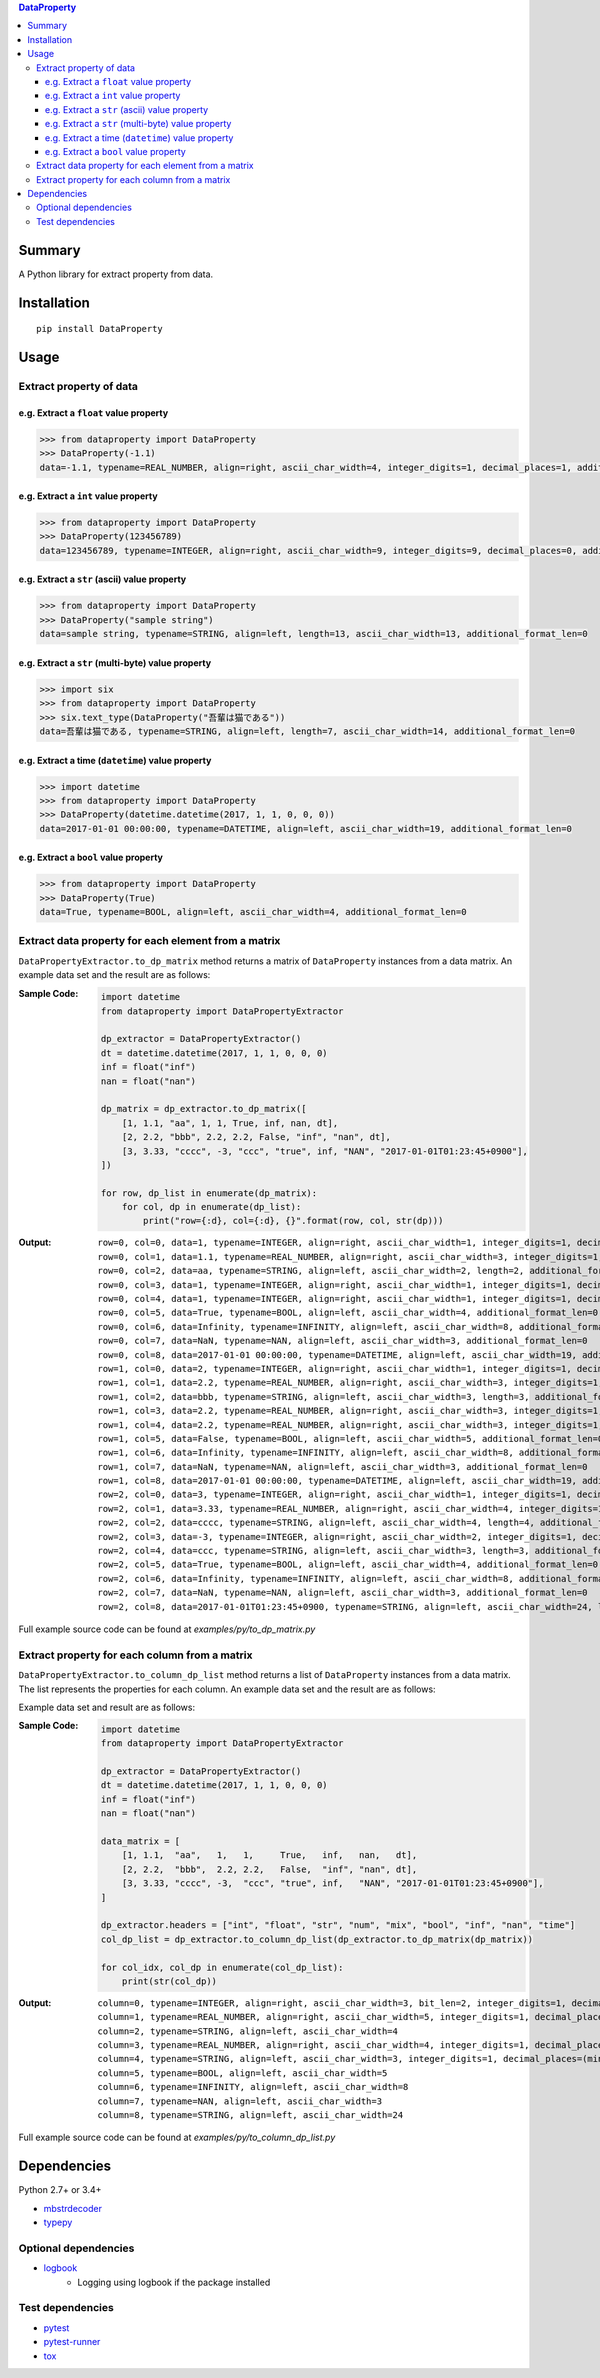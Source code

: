 .. contents:: **DataProperty**
   :backlinks: top
   :local:


Summary
=======
A Python library for extract property from data.


.. image:: https://badge.fury.io/py/DataProperty.svg
    :target: https://badge.fury.io/py/DataProperty
    :alt: PyPI package version

.. image:: https://img.shields.io/pypi/pyversions/DataProperty.svg
   :target: https://pypi.org/project/DataProperty
    :alt: Supported Python versions

.. image:: https://img.shields.io/travis/thombashi/DataProperty/master.svg?label=Linux/macOS%20CI
    :target: https://travis-ci.org/thombashi/DataProperty
    :alt: Linux/macOS CI status

.. image:: https://img.shields.io/appveyor/ci/thombashi/dataproperty/master.svg?label=Windows%20CI
    :target: https://ci.appveyor.com/project/thombashi/dataproperty
    :alt: Windows CI status

.. image:: https://coveralls.io/repos/github/thombashi/DataProperty/badge.svg?branch=master
    :target: https://coveralls.io/github/thombashi/DataProperty?branch=master
    :alt: Test coverage


Installation
============

::

    pip install DataProperty


Usage
=====

Extract property of data
------------------------

e.g. Extract a ``float`` value property
~~~~~~~~~~~~~~~~~~~~~~~~~~~~~~~~~~~~~~~~~~~~~~~~~~
.. code:: python

    >>> from dataproperty import DataProperty
    >>> DataProperty(-1.1)
    data=-1.1, typename=REAL_NUMBER, align=right, ascii_char_width=4, integer_digits=1, decimal_places=1, additional_format_len=1

e.g. Extract a ``int`` value property
~~~~~~~~~~~~~~~~~~~~~~~~~~~~~~~~~~~~~~~~~~~~~~~~~~
.. code:: python

    >>> from dataproperty import DataProperty
    >>> DataProperty(123456789)
    data=123456789, typename=INTEGER, align=right, ascii_char_width=9, integer_digits=9, decimal_places=0, additional_format_len=0

e.g. Extract a ``str`` (ascii) value property
~~~~~~~~~~~~~~~~~~~~~~~~~~~~~~~~~~~~~~~~~~~~~~~~~~
.. code:: python

    >>> from dataproperty import DataProperty
    >>> DataProperty("sample string")
    data=sample string, typename=STRING, align=left, length=13, ascii_char_width=13, additional_format_len=0

e.g. Extract a ``str`` (multi-byte) value property
~~~~~~~~~~~~~~~~~~~~~~~~~~~~~~~~~~~~~~~~~~~~~~~~~~
.. code:: python

    >>> import six
    >>> from dataproperty import DataProperty
    >>> six.text_type(DataProperty("吾輩は猫である"))
    data=吾輩は猫である, typename=STRING, align=left, length=7, ascii_char_width=14, additional_format_len=0

e.g. Extract a time (``datetime``) value property
~~~~~~~~~~~~~~~~~~~~~~~~~~~~~~~~~~~~~~~~~~~~~~~~~~~~~~~~~~~
.. code:: python

    >>> import datetime
    >>> from dataproperty import DataProperty
    >>> DataProperty(datetime.datetime(2017, 1, 1, 0, 0, 0))
    data=2017-01-01 00:00:00, typename=DATETIME, align=left, ascii_char_width=19, additional_format_len=0

e.g. Extract a ``bool`` value property
~~~~~~~~~~~~~~~~~~~~~~~~~~~~~~~~~~~~~~~~~~~~~~~~~~
.. code:: python

    >>> from dataproperty import DataProperty
    >>> DataProperty(True)
    data=True, typename=BOOL, align=left, ascii_char_width=4, additional_format_len=0


Extract data property for each element from a matrix
----------------------------------------------------
``DataPropertyExtractor.to_dp_matrix`` method returns a matrix of ``DataProperty`` instances from a data matrix.
An example data set and the result are as follows:

:Sample Code:
    .. code:: python

        import datetime
        from dataproperty import DataPropertyExtractor

        dp_extractor = DataPropertyExtractor()
        dt = datetime.datetime(2017, 1, 1, 0, 0, 0)
        inf = float("inf")
        nan = float("nan")

        dp_matrix = dp_extractor.to_dp_matrix([
            [1, 1.1, "aa", 1, 1, True, inf, nan, dt],
            [2, 2.2, "bbb", 2.2, 2.2, False, "inf", "nan", dt],
            [3, 3.33, "cccc", -3, "ccc", "true", inf, "NAN", "2017-01-01T01:23:45+0900"],
        ])

        for row, dp_list in enumerate(dp_matrix):
            for col, dp in enumerate(dp_list):
                print("row={:d}, col={:d}, {}".format(row, col, str(dp)))

:Output:
    ::

        row=0, col=0, data=1, typename=INTEGER, align=right, ascii_char_width=1, integer_digits=1, decimal_places=0, additional_format_len=0
        row=0, col=1, data=1.1, typename=REAL_NUMBER, align=right, ascii_char_width=3, integer_digits=1, decimal_places=1, additional_format_len=0
        row=0, col=2, data=aa, typename=STRING, align=left, ascii_char_width=2, length=2, additional_format_len=0
        row=0, col=3, data=1, typename=INTEGER, align=right, ascii_char_width=1, integer_digits=1, decimal_places=0, additional_format_len=0
        row=0, col=4, data=1, typename=INTEGER, align=right, ascii_char_width=1, integer_digits=1, decimal_places=0, additional_format_len=0
        row=0, col=5, data=True, typename=BOOL, align=left, ascii_char_width=4, additional_format_len=0
        row=0, col=6, data=Infinity, typename=INFINITY, align=left, ascii_char_width=8, additional_format_len=0
        row=0, col=7, data=NaN, typename=NAN, align=left, ascii_char_width=3, additional_format_len=0
        row=0, col=8, data=2017-01-01 00:00:00, typename=DATETIME, align=left, ascii_char_width=19, additional_format_len=0
        row=1, col=0, data=2, typename=INTEGER, align=right, ascii_char_width=1, integer_digits=1, decimal_places=0, additional_format_len=0
        row=1, col=1, data=2.2, typename=REAL_NUMBER, align=right, ascii_char_width=3, integer_digits=1, decimal_places=1, additional_format_len=0
        row=1, col=2, data=bbb, typename=STRING, align=left, ascii_char_width=3, length=3, additional_format_len=0
        row=1, col=3, data=2.2, typename=REAL_NUMBER, align=right, ascii_char_width=3, integer_digits=1, decimal_places=1, additional_format_len=0
        row=1, col=4, data=2.2, typename=REAL_NUMBER, align=right, ascii_char_width=3, integer_digits=1, decimal_places=1, additional_format_len=0
        row=1, col=5, data=False, typename=BOOL, align=left, ascii_char_width=5, additional_format_len=0
        row=1, col=6, data=Infinity, typename=INFINITY, align=left, ascii_char_width=8, additional_format_len=0
        row=1, col=7, data=NaN, typename=NAN, align=left, ascii_char_width=3, additional_format_len=0
        row=1, col=8, data=2017-01-01 00:00:00, typename=DATETIME, align=left, ascii_char_width=19, additional_format_len=0
        row=2, col=0, data=3, typename=INTEGER, align=right, ascii_char_width=1, integer_digits=1, decimal_places=0, additional_format_len=0
        row=2, col=1, data=3.33, typename=REAL_NUMBER, align=right, ascii_char_width=4, integer_digits=1, decimal_places=2, additional_format_len=0
        row=2, col=2, data=cccc, typename=STRING, align=left, ascii_char_width=4, length=4, additional_format_len=0
        row=2, col=3, data=-3, typename=INTEGER, align=right, ascii_char_width=2, integer_digits=1, decimal_places=0, additional_format_len=1
        row=2, col=4, data=ccc, typename=STRING, align=left, ascii_char_width=3, length=3, additional_format_len=0
        row=2, col=5, data=True, typename=BOOL, align=left, ascii_char_width=4, additional_format_len=0
        row=2, col=6, data=Infinity, typename=INFINITY, align=left, ascii_char_width=8, additional_format_len=0
        row=2, col=7, data=NaN, typename=NAN, align=left, ascii_char_width=3, additional_format_len=0
        row=2, col=8, data=2017-01-01T01:23:45+0900, typename=STRING, align=left, ascii_char_width=24, length=24, additional_format_len=0


Full example source code can be found at *examples/py/to_dp_matrix.py*


Extract property for each column from a matrix
------------------------------------------------------
``DataPropertyExtractor.to_column_dp_list`` method returns a list of ``DataProperty`` instances from a data matrix. The list represents the properties for each column.
An example data set and the result are as follows:

Example data set and result are as follows:

:Sample Code:
    .. code:: python

        import datetime
        from dataproperty import DataPropertyExtractor

        dp_extractor = DataPropertyExtractor()
        dt = datetime.datetime(2017, 1, 1, 0, 0, 0)
        inf = float("inf")
        nan = float("nan")

        data_matrix = [
            [1, 1.1,  "aa",   1,   1,     True,   inf,   nan,   dt],
            [2, 2.2,  "bbb",  2.2, 2.2,   False,  "inf", "nan", dt],
            [3, 3.33, "cccc", -3,  "ccc", "true", inf,   "NAN", "2017-01-01T01:23:45+0900"],
        ]

        dp_extractor.headers = ["int", "float", "str", "num", "mix", "bool", "inf", "nan", "time"]
        col_dp_list = dp_extractor.to_column_dp_list(dp_extractor.to_dp_matrix(dp_matrix))

        for col_idx, col_dp in enumerate(col_dp_list):
            print(str(col_dp))

:Output:
    ::

        column=0, typename=INTEGER, align=right, ascii_char_width=3, bit_len=2, integer_digits=1, decimal_places=0
        column=1, typename=REAL_NUMBER, align=right, ascii_char_width=5, integer_digits=1, decimal_places=(min=1, max=2)
        column=2, typename=STRING, align=left, ascii_char_width=4
        column=3, typename=REAL_NUMBER, align=right, ascii_char_width=4, integer_digits=1, decimal_places=(min=0, max=1), additional_format_len=(min=0, max=1)
        column=4, typename=STRING, align=left, ascii_char_width=3, integer_digits=1, decimal_places=(min=0, max=1)
        column=5, typename=BOOL, align=left, ascii_char_width=5
        column=6, typename=INFINITY, align=left, ascii_char_width=8
        column=7, typename=NAN, align=left, ascii_char_width=3
        column=8, typename=STRING, align=left, ascii_char_width=24


Full example source code can be found at *examples/py/to_column_dp_list.py*


Dependencies
============
Python 2.7+ or 3.4+

- `mbstrdecoder <https://github.com/thombashi/mbstrdecoder>`__
- `typepy <https://github.com/thombashi/typepy>`__

Optional dependencies
---------------------
- `logbook <https://logbook.readthedocs.io/en/stable/>`__
    - Logging using logbook if the package installed

Test dependencies
-----------------
- `pytest <https://pypi.org/project/pytest>`__
- `pytest-runner <https://github.com/pytest-dev/pytest-runner>`__
- `tox <https://pypi.org/project/tox>`__
